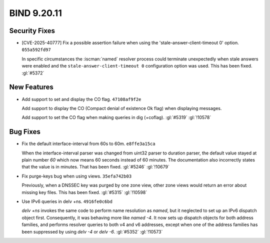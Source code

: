 .. Copyright (C) Internet Systems Consortium, Inc. ("ISC")
..
.. SPDX-License-Identifier: MPL-2.0
..
.. This Source Code Form is subject to the terms of the Mozilla Public
.. License, v. 2.0.  If a copy of the MPL was not distributed with this
.. file, you can obtain one at https://mozilla.org/MPL/2.0/.
..
.. See the COPYRIGHT file distributed with this work for additional
.. information regarding copyright ownership.

BIND 9.20.11
------------

Security Fixes
~~~~~~~~~~~~~~

- [CVE-2025-40777] Fix a possible assertion failure when using the
  'stale-answer-client-timeout 0' option. ``055a592fd97``

  In specific circumstances the :iscman:`named` resolver process could
  terminate unexpectedly when stale answers were enabled and the
  ``stale-answer-client-timeout 0`` configuration option was used. This
  has been fixed. :gl:`#5372`

New Features
~~~~~~~~~~~~

- Add support to set and display the CO flag. ``47108af9f2e``

  Add support to display the CO (Compact denial of existence Ok flag)
  when displaying messages.

  Add support to set the CO flag when making queries in dig (+coflag).
  :gl:`#5319` :gl:`!10578`

Bug Fixes
~~~~~~~~~

- Fix the default interface-interval from 60s to 60m. ``e8ffe3a15ca``

  When the interface-interval parser was changed from uint32 parser to
  duration parser, the default value stayed at plain number `60` which
  now means 60 seconds instead of 60 minutes.  The documentation also
  incorrectly states that the value is in minutes.  That has been fixed.
  :gl:`#5246` :gl:`!10679`

- Fix purge-keys bug when using views. ``35efa742b03``

  Previously, when a DNSSEC key was purged by one zone view, other zone
  views would return an error about missing key files. This has been
  fixed. :gl:`#5315` :gl:`!10598`

- Use IPv6 queries in delv +ns. ``4916fe0c6bd``

  `delv +ns` invokes the same code to perform name resolution as
  `named`, but it neglected to set up an IPv6 dispatch object first.
  Consequently, it was behaving more like `named -4`. It now sets up
  dispatch objects for both address families, and performs resolver
  queries to both v4 and v6 addresses, except when one of the address
  families has been suppressed by using `delv -4` or `delv -6`.
  :gl:`#5352` :gl:`!10573`


